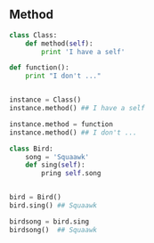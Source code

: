 #+AUTHOR:    Hao Ruan
#+EMAIL:     ruanhao1116@gmail.com
#+OPTIONS:   H:2 num:nil \n:nil @:t ::t |:t ^:{} _:{} *:t TeX:t LaTeX:t
#+STARTUP:   showall



** Method

#+BEGIN_SRC python
  class Class:
      def method(self):
          print 'I have a self'

  def function():
      print "I don't ..."


  instance = Class()
  instance.method() ## I have a self

  instance.method = function
  instance.method() ## I don't ...
#+END_SRC

#+BEGIN_SRC python
  class Bird:
      song = 'Squaawk'
      def sing(self):
          pring self.song


  bird = Bird()
  bird.sing() ## Squaawk

  birdsong = bird.sing
  birdsong()  ## Squaawk

#+END_SRC
